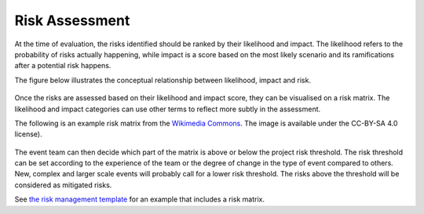 .. _Risk-Assessment: 

Risk Assessment
===============
At the time of evaluation, the risks identified should be ranked by their likelihood and impact. The likelihood refers to the probability of risks actually happening, while impact is a score based on the most likely scenario and its ramifications after a potential risk happens. 

The figure below illustrates the conceptual relationship between likelihood, impact and risk.

.. figure:: img/risk-assessment-graph.png
  :alt: Risk assessment chart

Once the risks are assessed based on their likelihood and impact score, they can be visualised on a risk matrix. The likelihood and impact categories can use other terms to reflect more subtly in the assessment.

The following is an example risk matrix from the `Wikimedia Commons <https://commons.wikimedia.org/wiki/File:IC-Risk-Assessment-Matrix-Template.jpg>`_. The image is available under the CC-BY-SA 4.0 license).

.. figure:: img/536px-IC-Risk-Assessment-Matrix-Template.jpg
  :alt: Risk assessment matrix

The event team can then decide which part of the matrix is above or below the project risk threshold. The risk threshold can be set according to the experience of the team or the degree of change in the type of event compared to others. New, complex and larger scale events will probably call for a lower risk threshold. The risks above the threshold will be considered as mitigated risks. 


See `the risk management template  <https://zenodo.org/record/4088024>`_ for an example that includes a risk matrix.

